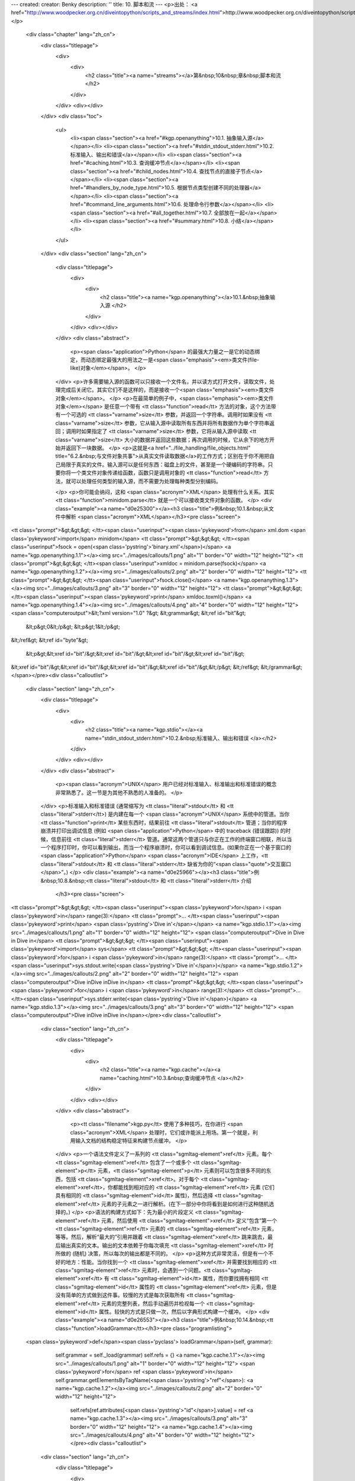 ---
created: 
creator: Benky
description: ''
title: 10. 脚本和流
---
<p>出处： <a href="http://www.woodpecker.org.cn/diveintopython/scripts_and_streams/index.html">http://www.woodpecker.org.cn/diveintopython/scripts_and_streams/index.html</a></p>
      <div class="chapter" lang="zh_cn">
         <div class="titlepage">
            <div>
               <div>
                  <h2 class="title"><a name="streams"></a>第&nbsp;10&nbsp;章&nbsp;脚本和流
                  </h2>
               </div>
            </div>
            <div></div>
         </div>
         <div class="toc">
            <ul>
               <li><span class="section"><a href="#kgp.openanything">10.1. 抽象输入源</a></span></li>
               <li><span class="section"><a href="#stdin_stdout_stderr.html">10.2. 标准输入、输出和错误</a></span></li>
               <li><span class="section"><a href="#caching.html">10.3. 查询缓冲节点</a></span></li>
               <li><span class="section"><a href="#child_nodes.html">10.4. 查找节点的直接子节点</a></span></li>
               <li><span class="section"><a href="#handlers_by_node_type.html">10.5. 根据节点类型创建不同的处理器</a></span></li>
               <li><span class="section"><a href="#command_line_arguments.html">10.6. 处理命令行参数</a></span></li>
               <li><span class="section"><a href="#all_together.html">10.7. 全部放在一起</a></span></li>
               <li><span class="section"><a href="#summary.html">10.8. 小结</a></span></li>
            </ul>
         </div>
         <div class="section" lang="zh_cn">
            <div class="titlepage">
               <div>
                  <div>
                     <h2 class="title"><a name="kgp.openanything"></a>10.1.&nbsp;抽象输入源
                     </h2>
                  </div>
               </div>
               <div></div>
            </div>
            <div class="abstract">
               <p><span class="application">Python</span> 的最强大力量之一是它的动态绑定，而动态绑定最强大的用法之一是<span class="emphasis"><em>类文件(file-like)对象</em></span>。
               </p>
            </div>
            <p>许多需要输入源的函数可以只接收一个文件名，并以读方式打开文件，读取文件，处理完成后关闭它。其实它们不是这样的，而是接收一个<span class="emphasis"><em>类文件对象</em></span>。
            </p>
            <p>在最简单的例子中，<span class="emphasis"><em>类文件对象</em></span> 是任意一个带有 <tt class="function">read</tt> 方法的对象，这个方法带有一个可选的 <tt class="varname">size</tt> 参数，并返回一个字符串。调用时如果没有 <tt class="varname">size</tt> 参数，它从输入源中读取所有东西并将所有数据作为单个字符串返回；调用时如果指定了 <tt class="varname">size</tt> 参数，它将从输入源中读取 <tt class="varname">size</tt> 大小的数据并返回这些数据；再次调用的时候，它从余下的地方开始并返回下一块数据。
            </p>
            <p>这就是<a href="../file_handling/file_objects.html" title="6.2.&nbsp;与文件对象共事">从真实文件读取数据</a>的工作方式；区别在于你不用把自己局限于真实的文件。输入源可以是任何东西：磁盘上的文件，甚至是一个硬编码的字符串。只要你将一个类文件对象传递给函数，函数只是调用对象的 <tt class="function">read</tt> 方法，就可以处理任何类型的输入源，而不需要为处理每种类型分别编码。
               
            </p>
            <p>你可能会纳闷，这和 <span class="acronym">XML</span> 处理有什么关系。其实 <tt class="function">minidom.parse</tt> 就是一个可以接收类文件对象的函数。
            </p>
            <div class="example"><a name="d0e25300"></a><h3 class="title">例&nbsp;10.1.&nbsp;从文件中解析 <span class="acronym">XML</span></h3><pre class="screen">
<tt class="prompt">&gt;&gt;&gt; </tt><span class="userinput"><span class='pykeyword'>from</span> xml.dom <span class='pykeyword'>import</span> minidom</span>
<tt class="prompt">&gt;&gt;&gt; </tt><span class="userinput">fsock = open(<span class='pystring'>'binary.xml'</span>)</span>    <a name="kgp.openanything.1.1"></a><img src="../images/callouts/1.png" alt="1" border="0" width="12" height="12">
<tt class="prompt">&gt;&gt;&gt; </tt><span class="userinput">xmldoc = minidom.parse(fsock)</span> <a name="kgp.openanything.1.2"></a><img src="../images/callouts/2.png" alt="2" border="0" width="12" height="12">
<tt class="prompt">&gt;&gt;&gt; </tt><span class="userinput">fsock.close()</span>                 <a name="kgp.openanything.1.3"></a><img src="../images/callouts/3.png" alt="3" border="0" width="12" height="12">
<tt class="prompt">&gt;&gt;&gt; </tt><span class="userinput"><span class='pykeyword'>print</span> xmldoc.toxml()</span>          <a name="kgp.openanything.1.4"></a><img src="../images/callouts/4.png" alt="4" border="0" width="12" height="12">
<span class="computeroutput">&lt;?xml version="1.0" ?&gt;
&lt;grammar&gt;
&lt;ref id="bit"&gt;
  &lt;p&gt;0&lt;/p&gt;
  &lt;p&gt;1&lt;/p&gt;
&lt;/ref&gt;
&lt;ref id="byte"&gt;
  &lt;p&gt;&lt;xref id="bit"/&gt;&lt;xref id="bit"/&gt;&lt;xref id="bit"/&gt;&lt;xref id="bit"/&gt;\
&lt;xref id="bit"/&gt;&lt;xref id="bit"/&gt;&lt;xref id="bit"/&gt;&lt;xref id="bit"/&gt;&lt;/p&gt;
&lt;/ref&gt;
&lt;/grammar&gt;</span></pre><div class="calloutlist">
                  
      <div class="section" lang="zh_cn">
         <div class="titlepage">
            <div>
               <div>
                  <h2 class="title"><a name="kgp.stdio"></a><a name="stdin_stdout_stderr.html">10.2.&nbsp;标准输入、输出和错误
                  </a></h2>
               </div>
            </div>
            <div></div>
         </div>
         <div class="abstract">
            <p><span class="acronym">UNIX</span> 用户已经对标准输入、标准输出和标准错误的概念非常熟悉了。这一节是为其他不熟悉的人准备的。
            </p>
         </div>
         <p>标准输入和标准错误 (通常缩写为 <tt class="literal">stdout</tt> 和 <tt class="literal">stderr</tt>) 是内建在每一个 <span class="acronym">UNIX</span> 系统中的管道。当你 <tt class="function">print</tt> 某些东西时，结果前往 <tt class="literal">stdout</tt> 管道；当你的程序崩溃并打印出调试信息 (例如 <span class="application">Python</span> 中的 traceback (错误跟踪)) 的时候，信息前往 <tt class="literal">stderr</tt> 管道。通常这两个管道只与你正在工作的终端窗口相联，所以当一个程序打印时，你可以看到输出，而当一个程序崩溃时，你可以看到调试信息。(如果你正在一个基于窗口的 <span class="application">Python</span> <span class="acronym">IDE</span> 上工作，<tt class="literal">stdout</tt> 和 <tt class="literal">stderr</tt> 缺省为你的“<span class="quote">交互窗口</span>”。)
         </p>
         <div class="example"><a name="d0e25966"></a><h3 class="title">例&nbsp;10.8.&nbsp;<tt class="literal">stdout</tt> 和 <tt class="literal">stderr</tt> 介绍
            </h3><pre class="screen">
<tt class="prompt">&gt;&gt;&gt; </tt><span class="userinput"><span class='pykeyword'>for</span> i <span class='pykeyword'>in</span> range(3):</span>
<tt class="prompt">...     </tt><span class="userinput"><span class='pykeyword'>print</span> <span class='pystring'>'Dive in'</span></span>             <a name="kgp.stdio.1.1"></a><img src="../images/callouts/1.png" alt="1" border="0" width="12" height="12">
<span class="computeroutput">Dive in
Dive in
Dive in</span>
<tt class="prompt">&gt;&gt;&gt; </tt><span class="userinput"><span class='pykeyword'>import</span> sys</span>
<tt class="prompt">&gt;&gt;&gt; </tt><span class="userinput"><span class='pykeyword'>for</span> i <span class='pykeyword'>in</span> range(3):</span>
<tt class="prompt">...     </tt><span class="userinput">sys.stdout.write(<span class='pystring'>'Dive in'</span>)</span> <a name="kgp.stdio.1.2"></a><img src="../images/callouts/2.png" alt="2" border="0" width="12" height="12">
<span class="computeroutput">Dive inDive inDive in</span>
<tt class="prompt">&gt;&gt;&gt; </tt><span class="userinput"><span class='pykeyword'>for</span> i <span class='pykeyword'>in</span> range(3):</span>
<tt class="prompt">...     </tt><span class="userinput">sys.stderr.write(<span class='pystring'>'Dive in'</span>)</span> <a name="kgp.stdio.1.3"></a><img src="../images/callouts/3.png" alt="3" border="0" width="12" height="12">
<span class="computeroutput">Dive inDive inDive in</span></pre><div class="calloutlist">
               
      <div class="section" lang="zh_cn">
         <div class="titlepage">
            <div>
               <div>
                  <h2 class="title"><a name="kgp.cache"></a><a name="caching.html">10.3.&nbsp;查询缓冲节点
                  </a></h2>
               </div>
            </div>
            <div></div>
         </div>
         <div class="abstract">
            <p><tt class="filename">kgp.py</tt> 使用了多种技巧，在你进行 <span class="acronym">XML</span> 处理时，它们或许能派上用场。第一个就是，利用输入文档的结构稳定特征来构建节点缓冲。
            </p>
         </div>
         <p>一个语法文件定义了一系列的 <tt class="sgmltag-element">ref</tt> 元素。每个 <tt class="sgmltag-element">ref</tt> 包含了一个或多个 <tt class="sgmltag-element">p</tt> 元素，<tt class="sgmltag-element">p</tt> 元素则可以包含很多不同的东西，包括 <tt class="sgmltag-element">xref</tt>。对于每个 <tt class="sgmltag-element">xref</tt>，你都能找到相对应的 <tt class="sgmltag-element">ref</tt> 元素 (它们具有相同的 <tt class="sgmltag-element">id</tt> 属性)，然后选择 <tt class="sgmltag-element">ref</tt> 元素的子元素之一进行解析。(在下一部分中你将看到是如何进行这种随机选择的。)
         </p>
         <p>语法的构建方式如下：先为最小的片段定义 <tt class="sgmltag-element">ref</tt> 元素，然后使用 <tt class="sgmltag-element">xref</tt> 定义“包含”第一个 <tt class="sgmltag-element">ref</tt> 元素的 <tt class="sgmltag-element">ref</tt> 元素，等等。然后，解析“最大的”引用并跟着 <tt class="sgmltag-element">xref</tt> 跳来跳去，最后输出真实的文本。输出的文本依赖于你每次填充 <tt class="sgmltag-element">xref</tt> 时所做的 (随机) 决策，所以每次的输出都是不同的。
         </p>
         <p>这种方式非常灵活，但是有一个不好的地方：性能。当你找到一个 <tt class="sgmltag-element">xref</tt> 并需要找到相应的 <tt class="sgmltag-element">ref</tt> 元素时，会遇到一个问题。<tt class="sgmltag-element">xref</tt> 有 <tt class="sgmltag-element">id</tt> 属性，而你要找拥有相同 <tt class="sgmltag-element">id</tt> 属性的 <tt class="sgmltag-element">ref</tt> 元素，但是没有简单的方式做到这件事。较慢的方式是每次获取所有 <tt class="sgmltag-element">ref</tt> 元素的完整列表，然后手动遍历并检视每一个 <tt class="sgmltag-element">id</tt> 属性。较快的方式是只做一次，然后以字典形式构建一个缓冲。
         </p>
         <div class="example"><a name="d0e26553"></a><h3 class="title">例&nbsp;10.14.&nbsp;<tt class="function">loadGrammar</tt></h3><pre class="programlisting">
    <span class='pykeyword'>def</span><span class='pyclass'> loadGrammar</span>(self, grammar):                         
        self.grammar = self._load(grammar)                  
        self.refs = {}                                       <a name="kgp.cache.1.1"></a><img src="../images/callouts/1.png" alt="1" border="0" width="12" height="12">
        <span class='pykeyword'>for</span> ref <span class='pykeyword'>in</span> self.grammar.getElementsByTagName(<span class='pystring'>"ref"</span>): <a name="kgp.cache.1.2"></a><img src="../images/callouts/2.png" alt="2" border="0" width="12" height="12">
            self.refs[ref.attributes[<span class='pystring'>"id"</span>].value] = ref      <a name="kgp.cache.1.3"></a><img src="../images/callouts/3.png" alt="3" border="0" width="12" height="12"> <a name="kgp.cache.1.4"></a><img src="../images/callouts/4.png" alt="4" border="0" width="12" height="12"></pre><div class="calloutlist">
               
      <div class="section" lang="zh_cn">
         <div class="titlepage">
            <div>
               <div>
                  <h2 class="title"><a name="kgp.child"></a><a name="child_nodes.html">10.4.&nbsp;查找节点的直接子节点
                  </a></h2>
               </div>
            </div>
            <div></div>
         </div>
         <div class="abstract">
            <p>解析 <span class="acronym">XML</span> 文档时，另一个有用的己技巧是查找某个特定元素的所有直接子元素。例如，在语法文件中，一个 <tt class="sgmltag-element">ref</tt> 元素可以有数个 <tt class="sgmltag-element">p</tt> 元素，其中每一个都可以包含很多东西，包括其他的 <tt class="sgmltag-element">p</tt> 元素。你只要查找作为 <tt class="sgmltag-element">ref</tt> 孩子的 <tt class="sgmltag-element">p</tt> 元素，不用查找其他 <tt class="sgmltag-element">p</tt> 元素的孩子 <tt class="sgmltag-element">p</tt> 元素。
            </p>
         </div>
         <p>你可能认为你只要简单地使用 <tt class="function">getElementsByTagName</tt> 来实现这点就可以了，但是你不可以这么做。<tt class="function">getElementsByTagName</tt> 递归搜索并返回所有找到的元素的单个列表。由于 <tt class="sgmltag-element">p</tt> 元素可以包含其他的 <tt class="sgmltag-element">p</tt> 元素，你不能使用 <tt class="function">getElementsByTagName</tt>，因为它会返回你不要的嵌套 <tt class="sgmltag-element">p</tt> 元素。为了只找到直接子元素，你要自己进行处理。
         </p>
         <div class="example"><a name="d0e26690"></a><h3 class="title">例&nbsp;10.16.&nbsp;查找直接子元素</h3><pre class="programlisting">
    <span class='pykeyword'>def</span><span class='pyclass'> randomChildElement</span>(self, node):
        choices = [e <span class='pykeyword'>for</span> e <span class='pykeyword'>in</span> node.childNodes
                   <span class='pykeyword'>if</span> e.nodeType == e.ELEMENT_NODE] <a name="kgp.child.1.1"></a><img src="../images/callouts/1.png" alt="1" border="0" width="12" height="12"> <a name="kgp.child.1.2"></a><img src="../images/callouts/2.png" alt="2" border="0" width="12" height="12"> <a name="kgp.child.1.3"></a><img src="../images/callouts/3.png" alt="3" border="0" width="12" height="12">
        chosen = random.choice(choices)             <a name="kgp.child.1.4"></a><img src="../images/callouts/4.png" alt="4" border="0" width="12" height="12">
        <span class='pykeyword'>return</span> chosen                              </pre><div class="calloutlist">
               
      <div class="section" lang="zh_cn">
         <div class="titlepage">
            <div>
               <div>
                  <h2 class="title"><a name="kgp.handler"></a><a name="handlers_by_node_type.html">10.5.&nbsp;根据节点类型创建不同的处理器
                  </a></h2>
               </div>
            </div>
            <div></div>
         </div>
         <div class="abstract">
            <p>第三个有用的 <span class="acronym">XML</span> 处理技巧是将你的代码基于节点类型和元素名称分散到逻辑函数中。解析后的 <span class="acronym">XML</span> 文档是由各种类型的节点组成的，每一个都是通过 <span class="application">Python</span> 对象表示的。文档本身的根层次通过一个 <tt class="classname">Document</tt> 对象表示。<tt class="classname">Document</tt> 还包含了一个或多个 <tt class="classname">Element</tt> 对象 (表示 <span class="acronym">XML</span> 标记)，其中的每一个可以包含其它的 <tt class="classname">Element</tt> 对象、<tt class="classname">Text</tt> 对象 (表示文本)，或者 <tt class="classname">Comment</tt> 对象 (表示内嵌注释)。使用 <span class="application">Python</span> 编写分离各个节点类型逻辑的分发器非常容易。
            </p>
         </div>
         <div class="example"><a name="d0e26817"></a><h3 class="title">例&nbsp;10.17.&nbsp;已解析 <span class="acronym">XML</span> 对象的类名
            </h3><pre class="screen">
<tt class="prompt">&gt;&gt;&gt; </tt><span class="userinput"><span class='pykeyword'>from</span> xml.dom <span class='pykeyword'>import</span> minidom</span>
<tt class="prompt">&gt;&gt;&gt; </tt><span class="userinput">xmldoc = minidom.parse(<span class='pystring'>'kant.xml'</span>)</span> <a name="kgp.handler.1.1"></a><img src="../images/callouts/1.png" alt="1" border="0" width="12" height="12">
<tt class="prompt">&gt;&gt;&gt; </tt><span class="userinput">xmldoc</span>
<span class="computeroutput">&lt;xml.dom.minidom.Document instance at 0x01359DE8&gt;</span>
<tt class="prompt">&gt;&gt;&gt; </tt><span class="userinput">xmldoc.__class__</span>                   <a name="kgp.handler.1.2"></a><img src="../images/callouts/2.png" alt="2" border="0" width="12" height="12">
<span class="computeroutput">&lt;class xml.dom.minidom.Document at 0x01105D40&gt;</span>
<tt class="prompt">&gt;&gt;&gt; </tt><span class="userinput">xmldoc.__class__.__name__</span>          <a name="kgp.handler.1.3"></a><img src="../images/callouts/3.png" alt="3" border="0" width="12" height="12">
<span class="computeroutput">'Document'</span></pre><div class="calloutlist">
               
      <div class="section" lang="zh_cn">
         <div class="titlepage">
            <div>
               <div>
                  <h2 class="title"><a name="kgp.commandline"></a><a name="command_line_arguments.html">10.6.&nbsp;处理命令行参数
                  </a></h2>
               </div>
            </div>
            <div></div>
         </div>
         <div class="abstract">
            <p><span class="application">Python</span> 完全支持创建在命令行运行的程序，也支持通过命令行参数和短长样式来指定各种选项。这些并非是 <span class="acronym">XML</span> 特定的，但是这样的脚本可以充分使用命令行处理，看来是时候提一下它了。
            </p>
         </div>
         <p>如果不理解命令行参数如何暴露给你的 <span class="application">Python</span> 程序，讨论命令行处理是很困难的，所以让我们先写个简单点的程序来看一下。
         </p>
         <div class="example"><a name="d0e27060"></a><h3 class="title">例&nbsp;10.20.&nbsp;<tt class="varname">sys.argv</tt> 介绍
            </h3>
            <p>如果您还没有下载本书附带的样例程序, 可以 <a href="http://www.woodpecker.org.cn/diveintopython/download/diveintopython-exampleszh-cn-5.4b.zip" title="Download example scripts">下载本程序和其他样例程序</a>。
            </p><pre class="programlisting">
<span class='pycomment'>#argecho.py</span>
<span class='pykeyword'>import</span> sys

<span class='pykeyword'>for</span> arg <span class='pykeyword'>in</span> sys.argv: <a name="kgp.commandline.0.1"></a><img src="../images/callouts/1.png" alt="1" border="0" width="12" height="12">
    <span class='pykeyword'>print</span> arg</pre><div class="calloutlist">
               
      <div class="section" lang="zh_cn">
         <div class="titlepage">
            <div>
               <div>
                  <h2 class="title"><a name="kgp.alltogether"></a><a name="all_together.html">10.7.&nbsp;全部放在一起
                  </a></h2>
               </div>
            </div>
            <div></div>
         </div>
         <div class="abstract">
            <p>你已经了解很多基础的东西。让我们回来看看所有片段是如何整合到一起的。</p>
         </div>
         <p>作为开始，这里是一个<a href="command_line_arguments.html" title="10.6.&nbsp;处理命令行参数">接收命令行参数</a>的脚本，它使用 <tt class="filename">getopt</tt> 模块。
         </p>
         <div class="informalexample"><pre class="programlisting"><span class='pykeyword'>
def</span> main(argv):                         
...
    <span class='pykeyword'>try</span>:                                
        opts, args = getopt.getopt(argv, <span class='pystring'>"hg:d"</span>, [<span class='pystring'>"help"</span>, <span class='pystring'>"grammar="</span>])
    <span class='pykeyword'>except</span> getopt.GetoptError:          
...
    <span class='pykeyword'>for</span> opt, arg <span class='pykeyword'>in</span> opts:               
...</pre></div>
         <p>创建 <tt class="classname">KantGenerator</tt> 类的一个实例，然后将语法文件和源文件传给它，可能在命令行没有指定。
         </p>
         <div class="informalexample"><pre class="programlisting">
    k = KantGenerator(grammar, source)</pre></div>
         <p><tt class="classname">KantGenerator</tt> 实例自动加载语法，它是一个 <span class="acronym">XML</span> 文件。你使用自定义的 <tt class="function">openAnything</tt> 函数打开这个文件 (<a href="index.html#kgp.openanything" title="10.1.&nbsp;抽象输入源">可能保存在一个本地文件中或者一个远程服务器上</a>)，然后使用内置的 <tt class="filename">minidom</tt> 解析函数<a href="../xml_processing/parsing_xml.html" title="9.3.&nbsp;XML 解析">将 <span class="acronym">XML</span> 解析为一棵 <span class="application">Python</span> 对象树</a>。
         </p>
         <div class="informalexample"><pre class="programlisting">
    <span class='pykeyword'>def</span><span class='pyclass'> _load</span>(self, source):
        sock = toolbox.openAnything(source)
        xmldoc = minidom.parse(sock).documentElement
        sock.close()</pre></div>
         <p>哦，根据这种方式，你将使用到 <span class="acronym">XML</span> 文档结构的知识<a href="caching.html" title="10.3.&nbsp;查询缓冲节点">建立一个引用的小缓冲</a>，这些引用都只是 <span class="acronym">XML</span> 文档中的元素。
         </p>
         <div class="informalexample"><pre class="programlisting">
    <span class='pykeyword'>def</span><span class='pyclass'> loadGrammar</span>(self, grammar):                         
        <span class='pykeyword'>for</span> ref <span class='pykeyword'>in</span> self.grammar.getElementsByTagName(<span class='pystring'>"ref"</span>):
            self.refs[ref.attributes[<span class='pystring'>"id"</span>].value] = ref     </pre></div>
         <p>如果你在命令行中指定了某些源材料，你可以使用它；否则你将打开语法文件查找“顶层”引用 (没有被其它的东西引用) 并把它作为开始点。</p>
         <div class="informalexample"><pre class="programlisting">
    <span class='pykeyword'>def</span><span class='pyclass'> getDefaultSource</span>(self):
        xrefs = {}
        <span class='pykeyword'>for</span> xref <span class='pykeyword'>in</span> self.grammar.getElementsByTagName(<span class='pystring'>"xref"</span>):
            xrefs[xref.attributes[<span class='pystring'>"id"</span>].value] = 1
        xrefs = xrefs.keys()
        standaloneXrefs = [e <span class='pykeyword'>for</span> e <span class='pykeyword'>in</span> self.refs.keys() <span class='pykeyword'>if</span> e <span class='pykeyword'>not</span> <span class='pykeyword'>in</span> xrefs]
        <span class='pykeyword'>return</span> <span class='pystring'>'&lt;xref id="%s"/&gt;'</span> % random.choice(standaloneXrefs)</pre></div>
         <p>现在你打开了了源材料。它是一个 <span class="acronym">XML</span>，你每次解析一个节点。为了让代码分离并具备更高的可维护性，你可以使用<a href="handlers_by_node_type.html" title="10.5.&nbsp;根据节点类型创建不同的处理器">针对每个节点类型的独立处理方法</a>。
         </p>
         <div class="informalexample"><pre class="programlisting">
    <span class='pykeyword'>def</span><span class='pyclass'> parse_Element</span>(self, node): 
        handlerMethod = getattr(self, <span class='pystring'>"do_%s"</span> % node.tagName)
        handlerMethod(node)</pre></div>
         <p>你在语法里面跳来跳去，解析每一个 <tt class="sgmltag-element">p</tt> 元素的<a href="child_nodes.html" title="10.4.&nbsp;查找节点的直接子节点">所有孩子</a>，
         </p>
         <div class="informalexample"><pre class="programlisting">
    <span class='pykeyword'>def</span><span class='pyclass'> do_p</span>(self, node):
...
        <span class='pykeyword'>if</span> doit:
            <span class='pykeyword'>for</span> child <span class='pykeyword'>in</span> node.childNodes: self.parse(child)</pre></div>
         <p>用任意一个孩子替换 <tt class="sgmltag-element">choice</tt> 元素，
         </p>
         <div class="informalexample"><pre class="programlisting">
    <span class='pykeyword'>def</span><span class='pyclass'> do_choice</span>(self, node):
        self.parse(self.randomChildElement(node))</pre></div>
         <p>并用对应 <tt class="sgmltag-element">ref</tt> 元素的任意孩子替换 <tt class="sgmltag-element">xref</tt>，前面你已经进行了缓冲。
         </p>
         <div class="informalexample"><pre class="programlisting">
    <span class='pykeyword'>def</span><span class='pyclass'> do_xref</span>(self, node):
        id = node.attributes[<span class='pystring'>"id"</span>].value
        self.parse(self.randomChildElement(self.refs[id]))</pre></div>
         <p>就这样一直解析，最后得到普通文本。</p>
         <div class="informalexample"><pre class="programlisting">
    <span class='pykeyword'>def</span><span class='pyclass'> parse_Text</span>(self, node):    
        text = node.data
...
            self.pieces.append(text)</pre></div>
         <p>把结果打印出来。</p>
         <div class="informalexample"><pre class="programlisting"><span class='pykeyword'>
def</span> main(argv):                         
...
    k = KantGenerator(grammar, source)
    <span class='pykeyword'>print</span> k.output()</pre></div>
      </div>
      
      <div class="section" lang="zh_cn">
         <div class="titlepage">
            <div>
               <div>
                  <h2 class="title"><a name="kgp.summary"></a><a name="summary.html">10.8.&nbsp;小结
                  </a></h2>
               </div>
            </div>
            <div></div>
         </div>
         <div class="abstract">
            <p><span class="application">Python</span> 带有解析和操作 <span class="acronym">XML</span> 文档非常强大的库。<tt class="filename">minidom</tt> 接收一个 <span class="acronym">XML</span> 文件并将其解析为 <span class="application">Python</span> 对象，并提供了对任意元素的随机访问。进一步，本章展示了如何利用 <span class="application">Python</span> 创建一个“真实”独立的命令行脚本，连同命令行标志、命令行参数、错误处理，甚至从前一个程序的管道接收输入的能力。
            </p>
         </div>
         <p>在继续下一章前，你应该无困难地完成所有这些事情：</p>
         <div class="itemizedlist">
            <ul>
               <li>通过标准输入输出<a href="stdin_stdout_stderr.html" title="10.2.&nbsp;标准输入、输出和错误">链接程序</a></li>
               <li>使用 <tt class="function">getattr</tt> <a href="handlers_by_node_type.html" title="10.5.&nbsp;根据节点类型创建不同的处理器">定义动态分发器</a></li>
               <li>通过 <tt class="filename">getopt</tt> <a href="command_line_arguments.html" title="10.6.&nbsp;处理命令行参数">使用命令行标志</a>并进行验证
               </li>
            </ul>
         </div>
      </div>
      
